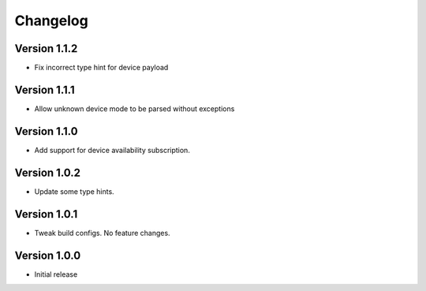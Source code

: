 =========
Changelog
=========

Version 1.1.2
===========

- Fix incorrect type hint for device payload


Version 1.1.1
===========

- Allow unknown device mode to be parsed without exceptions


Version 1.1.0
===========

- Add support for device availability subscription.


Version 1.0.2
===========

- Update some type hints.


Version 1.0.1
===========

- Tweak build configs. No feature changes.


Version 1.0.0
===========

- Initial release
